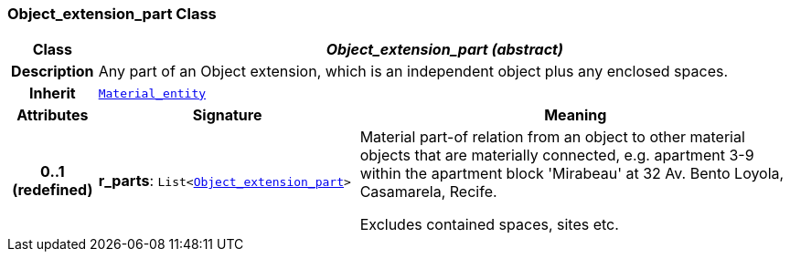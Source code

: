 === Object_extension_part Class

[cols="^1,3,5"]
|===
h|*Class*
2+^h|*__Object_extension_part (abstract)__*

h|*Description*
2+a|Any part of an Object extension, which is an independent object plus any enclosed spaces.

h|*Inherit*
2+|`<<_material_entity_class,Material_entity>>`

h|*Attributes*
^h|*Signature*
^h|*Meaning*

h|*0..1 +
(redefined)*
|*r_parts*: `List<<<_object_extension_part_class,Object_extension_part>>>`
a|Material part-of relation from an object to other material objects that are materially connected, e.g. apartment 3-9 within the apartment block 'Mirabeau' at 32 Av. Bento Loyola, Casamarela, Recife.

Excludes contained spaces, sites etc.
|===

